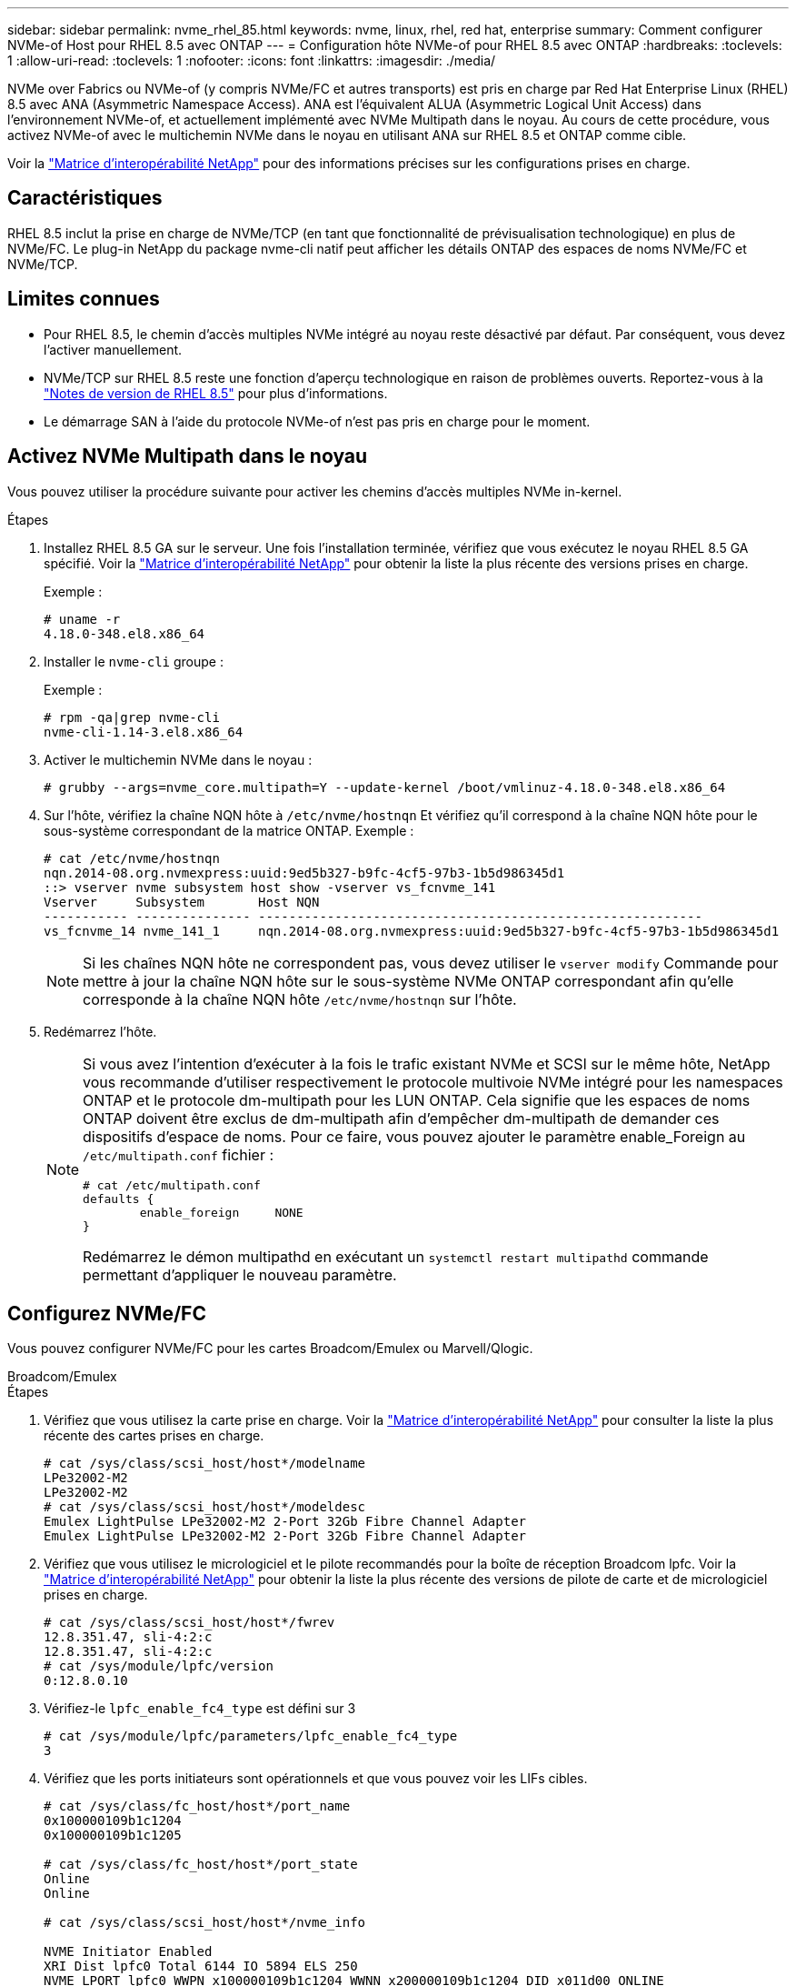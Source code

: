 ---
sidebar: sidebar 
permalink: nvme_rhel_85.html 
keywords: nvme, linux, rhel, red hat, enterprise 
summary: Comment configurer NVMe-of Host pour RHEL 8.5 avec ONTAP 
---
= Configuration hôte NVMe-of pour RHEL 8.5 avec ONTAP
:hardbreaks:
:toclevels: 1
:allow-uri-read: 
:toclevels: 1
:nofooter: 
:icons: font
:linkattrs: 
:imagesdir: ./media/


[role="lead"]
NVMe over Fabrics ou NVMe-of (y compris NVMe/FC et autres transports) est pris en charge par Red Hat Enterprise Linux (RHEL) 8.5 avec ANA (Asymmetric Namespace Access). ANA est l'équivalent ALUA (Asymmetric Logical Unit Access) dans l'environnement NVMe-of, et actuellement implémenté avec NVMe Multipath dans le noyau. Au cours de cette procédure, vous activez NVMe-of avec le multichemin NVMe dans le noyau en utilisant ANA sur RHEL 8.5 et ONTAP comme cible.

Voir la link:https://mysupport.netapp.com/matrix/["Matrice d'interopérabilité NetApp"^] pour des informations précises sur les configurations prises en charge.



== Caractéristiques

RHEL 8.5 inclut la prise en charge de NVMe/TCP (en tant que fonctionnalité de prévisualisation technologique) en plus de NVMe/FC. Le plug-in NetApp du package nvme-cli natif peut afficher les détails ONTAP des espaces de noms NVMe/FC et NVMe/TCP.



== Limites connues

* Pour RHEL 8.5, le chemin d'accès multiples NVMe intégré au noyau reste désactivé par défaut. Par conséquent, vous devez l'activer manuellement.
* NVMe/TCP sur RHEL 8.5 reste une fonction d'aperçu technologique en raison de problèmes ouverts. Reportez-vous à la https://access.redhat.com/documentation/en-us/red_hat_enterprise_linux/8/html-single/8.5_release_notes/index#technology-preview_file-systems-and-storage["Notes de version de RHEL 8.5"^] pour plus d'informations.
* Le démarrage SAN à l'aide du protocole NVMe-of n'est pas pris en charge pour le moment.




== Activez NVMe Multipath dans le noyau

Vous pouvez utiliser la procédure suivante pour activer les chemins d'accès multiples NVMe in-kernel.

.Étapes
. Installez RHEL 8.5 GA sur le serveur. Une fois l'installation terminée, vérifiez que vous exécutez le noyau RHEL 8.5 GA spécifié. Voir la link:https://mysupport.netapp.com/matrix/["Matrice d'interopérabilité NetApp"^] pour obtenir la liste la plus récente des versions prises en charge.
+
Exemple :

+
[listing]
----
# uname -r
4.18.0-348.el8.x86_64
----
. Installer le `nvme-cli` groupe :
+
Exemple :

+
[listing]
----
# rpm -qa|grep nvme-cli
nvme-cli-1.14-3.el8.x86_64
----
. Activer le multichemin NVMe dans le noyau :
+
[listing]
----
# grubby --args=nvme_core.multipath=Y --update-kernel /boot/vmlinuz-4.18.0-348.el8.x86_64
----
. Sur l'hôte, vérifiez la chaîne NQN hôte à `/etc/nvme/hostnqn` Et vérifiez qu'il correspond à la chaîne NQN hôte pour le sous-système correspondant de la matrice ONTAP. Exemple :
+
[listing]
----

# cat /etc/nvme/hostnqn
nqn.2014-08.org.nvmexpress:uuid:9ed5b327-b9fc-4cf5-97b3-1b5d986345d1
::> vserver nvme subsystem host show -vserver vs_fcnvme_141
Vserver     Subsystem       Host NQN
----------- --------------- ----------------------------------------------------------
vs_fcnvme_14 nvme_141_1     nqn.2014-08.org.nvmexpress:uuid:9ed5b327-b9fc-4cf5-97b3-1b5d986345d1

----
+

NOTE: Si les chaînes NQN hôte ne correspondent pas, vous devez utiliser le `vserver modify` Commande pour mettre à jour la chaîne NQN hôte sur le sous-système NVMe ONTAP correspondant afin qu'elle corresponde à la chaîne NQN hôte `/etc/nvme/hostnqn` sur l'hôte.

. Redémarrez l'hôte.
+
[NOTE]
====
Si vous avez l'intention d'exécuter à la fois le trafic existant NVMe et SCSI sur le même hôte, NetApp vous recommande d'utiliser respectivement le protocole multivoie NVMe intégré pour les namespaces ONTAP et le protocole dm-multipath pour les LUN ONTAP. Cela signifie que les espaces de noms ONTAP doivent être exclus de dm-multipath afin d'empêcher dm-multipath de demander ces dispositifs d'espace de noms. Pour ce faire, vous pouvez ajouter le paramètre enable_Foreign au `/etc/multipath.conf` fichier :

[listing]
----
# cat /etc/multipath.conf
defaults {
        enable_foreign     NONE
}
----
Redémarrez le démon multipathd en exécutant un `systemctl restart multipathd` commande permettant d'appliquer le nouveau paramètre.

====




== Configurez NVMe/FC

Vous pouvez configurer NVMe/FC pour les cartes Broadcom/Emulex ou Marvell/Qlogic.

[role="tabbed-block"]
====
.Broadcom/Emulex
--
.Étapes
. Vérifiez que vous utilisez la carte prise en charge. Voir la link:https://mysupport.netapp.com/matrix/["Matrice d'interopérabilité NetApp"^] pour consulter la liste la plus récente des cartes prises en charge.
+
[listing]
----
# cat /sys/class/scsi_host/host*/modelname
LPe32002-M2
LPe32002-M2
# cat /sys/class/scsi_host/host*/modeldesc
Emulex LightPulse LPe32002-M2 2-Port 32Gb Fibre Channel Adapter
Emulex LightPulse LPe32002-M2 2-Port 32Gb Fibre Channel Adapter
----
. Vérifiez que vous utilisez le micrologiciel et le pilote recommandés pour la boîte de réception Broadcom lpfc. Voir la link:https://mysupport.netapp.com/matrix/["Matrice d'interopérabilité NetApp"^] pour obtenir la liste la plus récente des versions de pilote de carte et de micrologiciel prises en charge.
+
[listing]
----
# cat /sys/class/scsi_host/host*/fwrev
12.8.351.47, sli-4:2:c
12.8.351.47, sli-4:2:c
# cat /sys/module/lpfc/version
0:12.8.0.10
----
. Vérifiez-le `lpfc_enable_fc4_type` est défini sur 3
+
[listing]
----
# cat /sys/module/lpfc/parameters/lpfc_enable_fc4_type
3
----
. Vérifiez que les ports initiateurs sont opérationnels et que vous pouvez voir les LIFs cibles.
+
[listing, subs="+quotes"]
----
# cat /sys/class/fc_host/host*/port_name
0x100000109b1c1204
0x100000109b1c1205

# cat /sys/class/fc_host/host*/port_state
Online
Online

# cat /sys/class/scsi_host/host*/nvme_info

NVME Initiator Enabled
XRI Dist lpfc0 Total 6144 IO 5894 ELS 250
NVME LPORT lpfc0 WWPN x100000109b1c1204 WWNN x200000109b1c1204 DID x011d00 ONLINE
NVME RPORT WWPN x203800a098dfdd91 WWNN x203700a098dfdd91 DID x010c07 TARGET DISCSRVC ONLINE
NVME RPORT WWPN x203900a098dfdd91 WWNN x203700a098dfdd91 DID x011507 TARGET DISCSRVC ONLINE

NVME Statistics
LS: Xmt 0000000f78 Cmpl 0000000f78 Abort 00000000
LS XMIT: Err 00000000 CMPL: xb 00000000 Err 00000000
Total FCP Cmpl 000000002fe29bba Issue 000000002fe29bc4 OutIO 000000000000000a
abort 00001bc7 noxri 00000000 nondlp 00000000 qdepth 00000000 wqerr 00000000 err 00000000
FCP CMPL: xb 00001e15 Err 0000d906

NVME Initiator Enabled
XRI Dist lpfc1 Total 6144 IO 5894 ELS 250
NVME LPORT lpfc1 WWPN x100000109b1c1205 WWNN x200000109b1c1205 DID x011900 ONLINE
NVME RPORT WWPN x203d00a098dfdd91 WWNN x203700a098dfdd91 DID x010007 TARGET DISCSRVC ONLINE
NVME RPORT WWPN x203a00a098dfdd91 WWNN x203700a098dfdd91 DID x012a07 TARGET DISCSRVC ONLINE

NVME Statistics
LS: Xmt 0000000fa8 Cmpl 0000000fa8 Abort 00000000
LS XMIT: Err 00000000 CMPL: xb 00000000 Err 00000000
Total FCP Cmpl 000000002e14f170 Issue 000000002e14f17a OutIO 000000000000000a
abort 000016bb noxri 00000000 nondlp 00000000 qdepth 00000000 wqerr 00000000 err 00000000
FCP CMPL: xb 00001f50 Err 0000d9f8
----


--
.Marvell/QLogic
--
Le pilote intégré natif `qla2xxx` inclus dans le noyau RHEL 8.5 GA dispose des derniers correctifs. Ces correctifs sont essentiels à la prise en charge de ONTAP.

.Étapes
. Vérifiez que vous exécutez les versions du pilote de carte et du micrologiciel prises en charge :
+
[listing]
----
# cat /sys/class/fc_host/host*/symbolic_name
QLE2742 FW:v9.06.02 DVR:v10.02.00.106-k
QLE2742 FW:v9.06.02 DVR:v10.02.00.106-k
----
. La vérification `ql2xnvmeenable` Est défini pour que l'adaptateur Marvell puisse fonctionner comme un initiateur NVMe/FC :
+
[listing]
----
# cat /sys/module/qla2xxx/parameters/ql2xnvmeenable
1
----


--
====


=== Activer les E/S de 1 Mo (en option)

ONTAP signale une taille de transfert MAX Data (MDT) de 8 dans les données Identify Controller. La taille maximale des demandes d'E/S peut donc atteindre 1 Mo. Pour émettre des demandes d'E/S d'une taille de 1 Mo pour un hôte Broadcom NVMe/FC, vous devez augmenter la `lpfc` valeur du `lpfc_sg_seg_cnt` paramètre à 256 par rapport à la valeur par défaut 64.


NOTE: Les étapes suivantes ne s'appliquent pas aux hôtes NVMe/FC Qlogic.

.Étapes
. Réglez le `lpfc_sg_seg_cnt` paramètre sur 256 :
+
[listing]
----
cat /etc/modprobe.d/lpfc.conf
----
+
[listing]
----
options lpfc lpfc_sg_seg_cnt=256
----
. Lancer `dracut -f` la commande et redémarrer l'hôte :
. Vérifiez que `lpfc_sg_seg_cnt` est 256 :
+
[listing]
----
cat /sys/module/lpfc/parameters/lpfc_sg_seg_cnt
----
+
La valeur attendue est 256.





== Configurez NVMe/TCP

NVMe/TCP ne dispose pas de la fonctionnalité de connexion automatique. Par conséquent, si un chemin tombe en panne et n'est pas rétabli dans le délai par défaut de 10 minutes, NVMe/TCP ne peut pas se reconnecter automatiquement. Pour éviter une temporisation, vous devez définir la période de nouvelle tentative pour les événements de basculement sur incident à au moins 30 minutes.

.Étapes
. Vérifiez si le port initiateur peut récupérer les données de la page du journal de découverte sur les LIF NVMe/TCP prises en charge :
+
[listing]
----
# nvme discover -t tcp -w 192.168.1.8 -a 192.168.1.51
Discovery Log Number of Records 10, Generation counter 119
=====Discovery Log Entry 0======
trtype: tcp
adrfam: ipv4
subtype: nvme subsystem
treq: not specified
portid: 0
trsvcid: 4420
subnqn: nqn.1992-08.com.netapp:sn.56e362e9bb4f11ebbaded039ea165abc:subsystem.nvme_118_tcp_1
traddr: 192.168.2.56
sectype: none
=====Discovery Log Entry 1======
trtype: tcp
adrfam: ipv4
subtype: nvme subsystem
treq: not specified
portid: 1
trsvcid: 4420
subnqn: nqn.1992-08.com.netapp:sn.56e362e9bb4f11ebbaded039ea165abc:subsystem.nvme_118_tcp_1
traddr: 192.168.1.51
sectype: none
=====Discovery Log Entry 2======
trtype: tcp
adrfam: ipv4
subtype: nvme subsystem
treq: not specified
portid: 0
trsvcid: 4420
subnqn: nqn.1992-08.com.netapp:sn.56e362e9bb4f11ebbaded039ea165abc:subsystem.nvme_118_tcp_2
traddr: 192.168.2.56
sectype: none
...
----
. Vérifiez que d'autres combos LIF cible-initiateur NVMe/TCP peuvent extraire les données de la page du journal de découverte. Par exemple :
+
[listing]
----
# nvme discover -t tcp -w 192.168.1.8 -a 192.168.1.51
# nvme discover -t tcp -w 192.168.1.8 -a 192.168.1.52
# nvme discover -t tcp -w 192.168.2.9 -a 192.168.2.56
# nvme discover -t tcp -w 192.168.2.9 -a 192.168.2.57
----
. Exécutez le `nvme connect-all` Contrôlez l'ensemble des LIF cible initiateur-initiateur NVMe/TCP prises en charge sur l'ensemble des nœuds. Assurez-vous de définir une plus longue durée `ctrl_loss_tmo` période de relance de la minuterie (par exemple, 30 minutes, qui peuvent être réglées à `-l 1800`) pendant le connect-all afin qu'il retente pendant une période plus longue en cas de perte de chemin. Par exemple :
+
[listing]
----
# nvme connect-all -t tcp -w 192.168.1.8 -a 192.168.1.51 -l 1800
# nvme connect-all -t tcp -w 192.168.1.8 -a 192.168.1.52 -l 1800
# nvme connect-all -t tcp -w 192.168.2.9 -a 192.168.2.56 -l 1800
# nvme connect-all -t tcp -w 192.168.2.9 -a 192.168.2.57 -l 1800
----




== Validez la spécification NVMe-of

La procédure suivante permet de valider NVMe-of.

.Étapes
. Vérifiez que le protocole NVMe multipath intégré au noyau est activé :
+
[listing]
----
# cat /sys/module/nvme_core/parameters/multipath
Y
----
. Vérifiez que les paramètres NVMe-of appropriés (par exemple, `model` réglez sur `NetApp ONTAP Controller` et `load balancing iopolicy` réglez sur `round-robin`) Pour les espaces de noms ONTAP respectifs reflètent correctement sur l'hôte :
+
[listing]
----
# cat /sys/class/nvme-subsystem/nvme-subsys*/model
NetApp ONTAP Controller
NetApp ONTAP Controller

# cat /sys/class/nvme-subsystem/nvme-subsys*/iopolicy
round-robin
round-robin
----
. Vérifier que les espaces de noms ONTAP reflètent correctement sur l'hôte. Par exemple :
+
[listing]
----
# nvme list
Node           SN                    Model                   Namespace
------------   --------------------- ---------------------------------
/dev/nvme0n1    814vWBNRwf9HAAAAAAAB  NetApp ONTAP Controller   1

Usage                Format         FW Rev
-------------------  -----------    --------
85.90 GB / 85.90 GB  4 KiB + 0 B    FFFFFFFF
----
. Vérifiez que l'état du contrôleur de chaque chemin est actif et que le statut ANA est correct. Par exemple :
+
[listing, subs="+quotes"]
----
# nvme list-subsys /dev/nvme0n1
nvme-subsys0 - NQN=nqn.1992-08.com.netapp:sn.5f5f2c4aa73b11e9967e00a098df41bd:subsystem.nvme_141_1
\
+- nvme0 fc traddr=nn-0x203700a098dfdd91:pn-0x203800a098dfdd91 host_traddr=nn-0x200000109b1c1204:pn-0x100000109b1c1204 *live inaccessible*
+- nvme1 fc traddr=nn-0x203700a098dfdd91:pn-0x203900a098dfdd91 host_traddr=nn-0x200000109b1c1204:pn-0x100000109b1c1204 *live inaccessible*
+- nvme2 fc traddr=nn-0x203700a098dfdd91:pn-0x203a00a098dfdd91 host_traddr=nn-0x200000109b1c1205:pn-0x100000109b1c1205 *live optimized*
+- nvme3 fc traddr=nn-0x203700a098dfdd91:pn-0x203d00a098dfdd91 host_traddr=nn-0x200000109b1c1205:pn-0x100000109b1c1205 *live optimized*
----
. Vérifiez que le plug-in NetApp affiche les valeurs appropriées pour chaque système d'espace de noms ONTAP. Par exemple :
+
[listing]
----
# nvme netapp ontapdevices -o column
Device       Vserver          Namespace Path
---------    -------          --------------------------------------------------
/dev/nvme0n1 vs_fcnvme_141  vol/fcnvme_141_vol_1_1_0/fcnvme_141_ns

NSID  UUID                                   Size
----  ------------------------------         ------
1     72b887b1-5fb6-47b8-be0b-33326e2542e2  85.90GB


# nvme netapp ontapdevices -o json
{
"ONTAPdevices" : [
    {
        "Device" : "/dev/nvme0n1",
        "Vserver" : "vs_fcnvme_141",
        "Namespace_Path" : "/vol/fcnvme_141_vol_1_1_0/fcnvme_141_ns",
        "NSID" : 1,
        "UUID" : "72b887b1-5fb6-47b8-be0b-33326e2542e2",
        "Size" : "85.90GB",
        "LBA_Data_Size" : 4096,
        "Namespace_Size" : 20971520
    }
  ]
}
----




== Problèmes connus

Il n'y a pas de problème connu.
